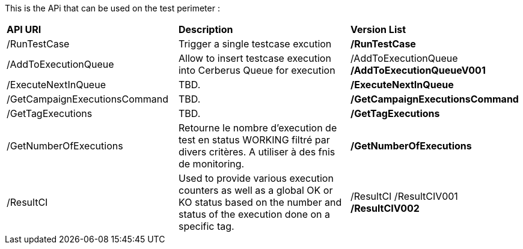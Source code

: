 This is the APi that can be used on the test perimeter :

|=== 

| *API URI* | *Description* | *Version List*

| /RunTestCase | Trigger a single testcase excution | **/RunTestCase**

| /AddToExecutionQueue | Allow to insert testcase execution into Cerberus Queue for execution | /AddToExecutionQueue **/AddToExecutionQueueV001**

| /ExecuteNextInQueue | TBD. | **/ExecuteNextInQueue**

| /GetCampaignExecutionsCommand | TBD. | **/GetCampaignExecutionsCommand**

| /GetTagExecutions | TBD. | **/GetTagExecutions**

| /GetNumberOfExecutions | Retourne le nombre d'execution de test en status WORKING filtré par divers critères. A utiliser à des fnis de monitoring.| **/GetNumberOfExecutions**

| /ResultCI | Used to provide various execution counters as well as a global OK or KO status based on the number and status of the execution done on a specific tag. | /ResultCI /ResultCIV001 **/ResultCIV002**

|=== 

